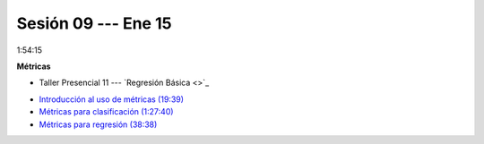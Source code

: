 Sesión 09 --- Ene 15
-------------------------------------------------------------------------------

1:54:15 

**Métricas** 

.. raw:: html

   <hr style="height:1px;border-width:0;color:gray;background-color:gray">

* Taller Presencial 11 --- `Regresión Básica <>`_

.. raw:: html

   <hr style="height:1px;border-width:0;color:gray;background-color:gray">

* `Introducción al uso de métricas (19:39) <https://jdvelasq.github.io/curso_ml_con_sklearn/07_introduccion_al_uso_de_metricas/__index__.html>`_

* `Métricas para clasificación (1:27:40) <https://jdvelasq.github.io/curso_ml_con_sklearn/08_metricas_para_clasificacion/__index__.html>`_

* `Métricas para regresión (38:38) <https://jdvelasq.github.io/curso_ml_con_sklearn/10_metricas_para_regresion/__index__.html>`_


.. raw:: html

   <hr style="height:1px;border-width:0;color:gray;background-color:gray">
